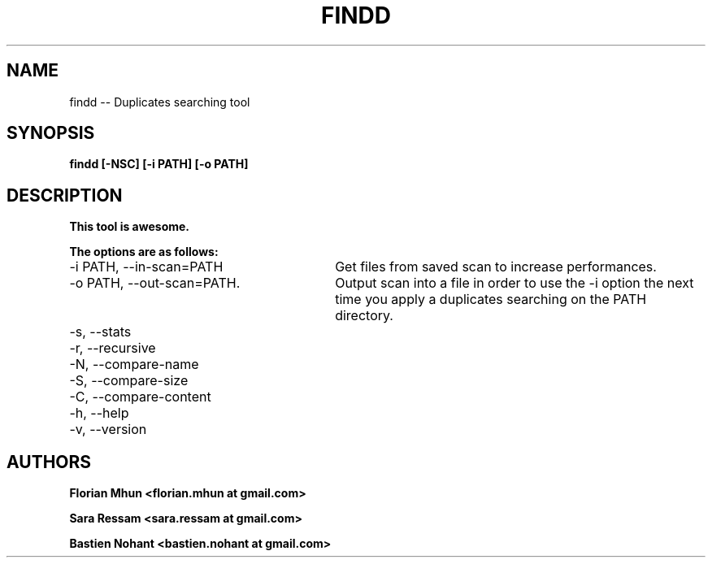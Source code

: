 .TH FINDD 1 "September 26, 2012" "version 1.0"

.SH NAME

findd -- Duplicates searching tool

.SH SYNOPSIS

.B findd [-NSC] [-i PATH] [-o PATH]

.SH DESCRIPTION

.B This tool is awesome.

.B The options are as follows:
.TP 30
-i PATH, --in-scan=PATH
Get files from saved scan to increase performances.

.TP 30
-o PATH, --out-scan=PATH.
Output scan into a file in order to use the -i option the next time you apply a duplicates searching on the PATH directory.

.TP 30
-s, --stats

.TP 30
-r, --recursive

.TP 30
-N, --compare-name

.TP 30
-S, --compare-size

.TP 30
-C, --compare-content

.TP 30
-h, --help

.TP 30
-v, --version

.SH AUTHORS

.B Florian Mhun \<florian.mhun at gmail.com\>

.B Sara Ressam \<sara.ressam at gmail.com\>

.B Bastien Nohant \<bastien.nohant at gmail.com\>
